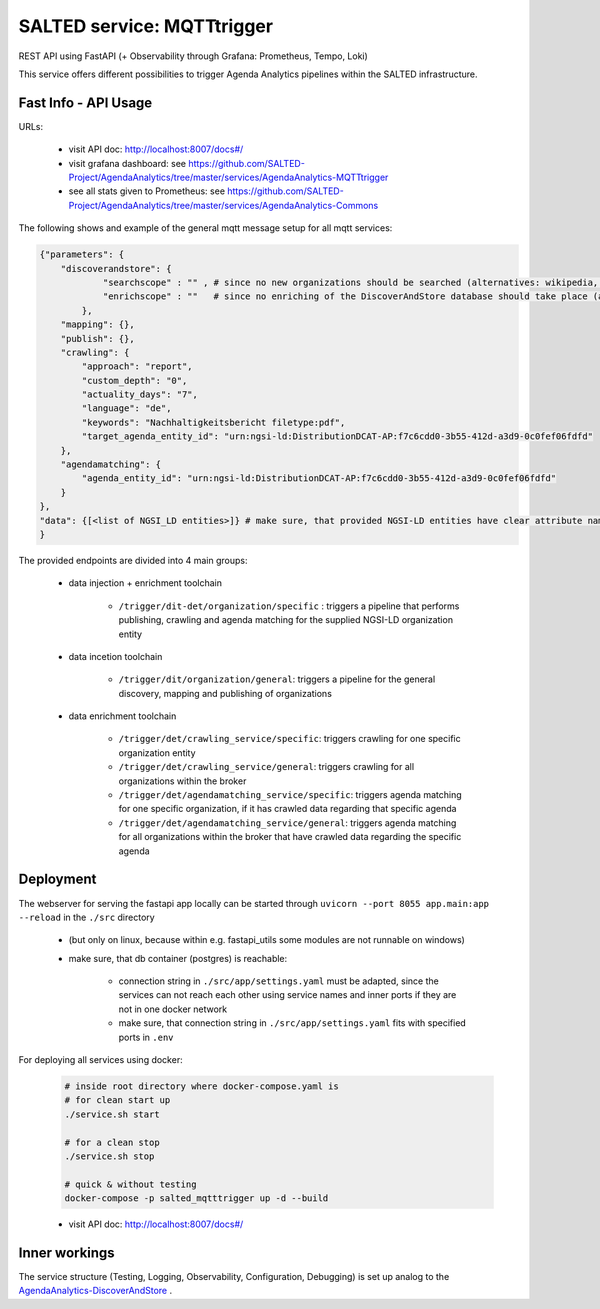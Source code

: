 *******************************************
SALTED service: MQTTtrigger
*******************************************

REST API using FastAPI (+ Observability through Grafana: Prometheus, Tempo, Loki)

This service offers different possibilities to trigger Agenda Analytics pipelines within the SALTED infrastructure.

Fast Info - API Usage
#############################################

URLs:

    * visit API doc: http://localhost:8007/docs#/
    * visit grafana dashboard: see https://github.com/SALTED-Project/AgendaAnalytics/tree/master/services/AgendaAnalytics-MQTTtrigger
    * see all stats given to Prometheus: see https://github.com/SALTED-Project/AgendaAnalytics/tree/master/services/AgendaAnalytics-Commons



The following shows and example of the general mqtt message setup for all mqtt services:

.. code-block:: 

    {"parameters": {
        "discoverandstore": {
                "searchscope" : "" , # since no new organizations should be searched (alternatives: wikipedia, osm)
                "enrichscope" : ""   # since no enriching of the DiscoverAndStore database should take place (alternatives: google, osm)
            },
        "mapping": {},
        "publish": {},
        "crawling": {
            "approach": "report",
            "custom_depth": "0",
            "actuality_days": "7",
            "language": "de",
            "keywords": "Nachhaltigkeitsbericht filetype:pdf",
            "target_agenda_entity_id": "urn:ngsi-ld:DistributionDCAT-AP:f7c6cdd0-3b55-412d-a3d9-0c0fef06fdfd"
        },
        "agendamatching": {
            "agenda_entity_id": "urn:ngsi-ld:DistributionDCAT-AP:f7c6cdd0-3b55-412d-a3d9-0c0fef06fdfd"
        }
    },
    "data": {[<list of NGSI_LD entities>]} # make sure, that provided NGSI-LD entities have clear attribute names and the context supplied within the @context-attribute, since the services might search e.g. for the ``url`` attribute and will not find it, when it is provided via ``https://smart-data-models.github.io/data-models/terms.jsonld#/definitions/url``
    }
  

The provided endpoints are divided into 4 main groups:

    * data injection + enrichment toolchain

        * ``/trigger/dit-det/organization/specific`` : triggers a pipeline that performs publishing, crawling and agenda matching for the supplied NGSI-LD organization entity
    
    * data incetion toolchain

        * ``/trigger/dit/organization/general``: triggers a pipeline for the general discovery, mapping and publishing of organizations 

    * data enrichment toolchain

        * ``/trigger/det/crawling_service/specific``: triggers crawling for one specific organization entity
        * ``/trigger/det/crawling_service/general``: triggers crawling for all organizations within the broker
        * ``/trigger/det/agendamatching_service/specific``: triggers agenda matching for one specific organization, if it has crawled data regarding that specific agenda
        * ``/trigger/det/agendamatching_service/general``: triggers agenda matching for all organizations within the broker that have crawled data regarding the specific agenda

        
Deployment
#############################################

The webserver for serving the fastapi app locally can be started through ``uvicorn --port 8055 app.main:app --reload`` in the ``./src`` directory 

    * (but only on linux, because within e.g. fastapi_utils some modules are not runnable on windows)
    * make sure, that db container (postgres) is reachable:

        * connection string in ``./src/app/settings.yaml`` must be adapted, since the services can not reach each other using service names and inner ports if they are not in one docker network
        * make sure, that connection string in ``./src/app/settings.yaml`` fits with specified ports in ``.env`` 

For deploying all services using docker:
    
    .. code-block::
        
        # inside root directory where docker-compose.yaml is
        # for clean start up
        ./service.sh start

        # for a clean stop
        ./service.sh stop

        # quick & without testing
        docker-compose -p salted_mqtttrigger up -d --build

    * visit API doc: http://localhost:8007/docs#/
    

Inner workings
############################################# 

The service structure (Testing, Logging, Observability, Configuration, Debugging) is set up analog to the `AgendaAnalytics-DiscoverAndStore <https://github.com/SALTED-Project/AgendaAnalytics/blob/master/services/AgendaAnalytics-DiscoverAndStore/README.rst#inner-workings>`_ .
